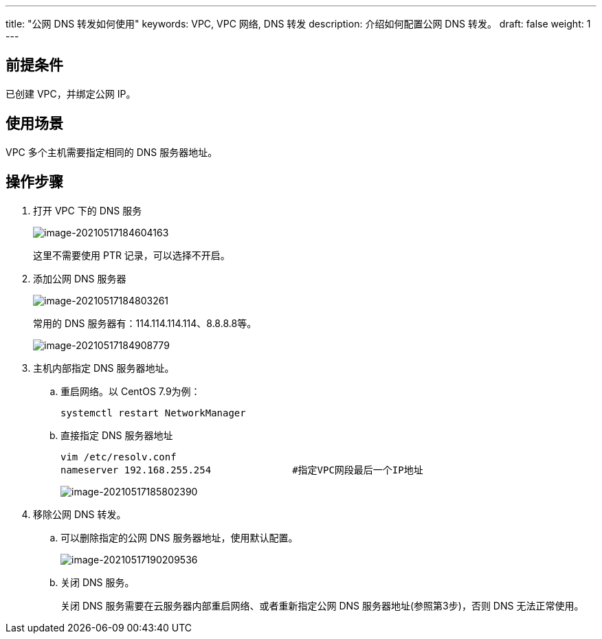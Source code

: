 ---
title: "公网 DNS 转发如何使用"
keywords: VPC, VPC 网络, DNS 转发
description: 介绍如何配置公网 DNS 转发。
draft: false
weight: 1
---


== 前提条件

已创建 VPC，并绑定公网 IP。

== 使用场景

VPC 多个主机需要指定相同的 DNS 服务器地址。

== 操作步骤

. 打开 VPC 下的 DNS 服务
+
image::/images/cloud_service/network/vpc/image-20210517184604163.png[image-20210517184604163]
+
这里不需要使用 PTR 记录，可以选择不开启。

. 添加公网 DNS 服务器
+
image::/images/cloud_service/network/vpc/image-20210517184803261.png[image-20210517184803261]
+
常用的 DNS 服务器有：114.114.114.114、8.8.8.8等。
+
image::/images/cloud_service/network/vpc/image-20210517184908779.png[image-20210517184908779]

. 主机内部指定 DNS 服务器地址。

.. 重启网络。以 CentOS 7.9为例：
+
[source]
----
systemctl restart NetworkManager
----

.. 直接指定 DNS 服务器地址
+
[source]
----
vim /etc/resolv.conf
nameserver 192.168.255.254		#指定VPC网段最后一个IP地址
----
+
image::/images/cloud_service/network/vpc/image-20210517185802390.png[image-20210517185802390]

. 移除公网 DNS 转发。
.. 可以删除指定的公网 DNS 服务器地址，使用默认配置。
+
image::/images/cloud_service/network/vpc/image-20210517190209536.png[image-20210517190209536]

.. 关闭 DNS 服务。
+
关闭 DNS 服务需要在云服务器内部重启网络、或者重新指定公网 DNS 服务器地址(参照第3步)，否则 DNS 无法正常使用。

